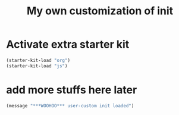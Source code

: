 #+TITLE: My own customization of init

* Activate extra starter kit

#+begin_src emacs-lisp
(starter-kit-load "org")
(starter-kit-load "js")
#+end_src

* add more stuffs here later
#+begin_src emacs-lisp
(message "***WOOHOO*** user-custom init loaded")
#+end_src
